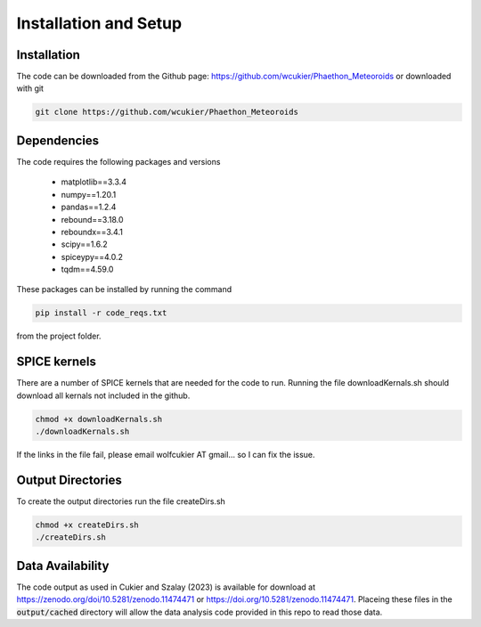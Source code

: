 Installation and Setup
======================

Installation
------------
The code can be downloaded from the Github page: https://github.com/wcukier/Phaethon_Meteoroids or downloaded with git

.. code-block:: bash

    git clone https://github.com/wcukier/Phaethon_Meteoroids


Dependencies
------------

The code requires the following packages and versions

 - matplotlib==3.3.4
 - numpy==1.20.1
 - pandas==1.2.4
 - rebound==3.18.0
 - reboundx==3.4.1
 - scipy==1.6.2
 - spiceypy==4.0.2
 - tqdm==4.59.0

These packages can be installed by running the command

.. code-block:: bash

    pip install -r code_reqs.txt

from the project folder.

SPICE kernels
-------------
There are a number of SPICE kernels that are needed for the code to run.
Running the file downloadKernals.sh should download all kernals not included in the github.


.. code-block:: bash

    chmod +x downloadKernals.sh
    ./downloadKernals.sh


If the links in the file fail, please email wolfcukier AT gmail... so I can fix the issue.



Output Directories
------------------
To create the output directories run the file createDirs.sh

.. code-block:: bash

    chmod +x createDirs.sh
    ./createDirs.sh

Data Availability
-----------------
The code output as used in Cukier and Szalay (2023) is available for download at https://zenodo.org/doi/10.5281/zenodo.11474471 or https://doi.org/10.5281/zenodo.11474471.  Placeing these files in the  :code:`output/cached` directory will allow the data analysis code provided in this repo to read those data.  


